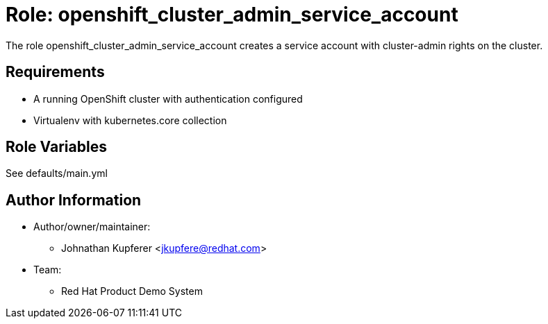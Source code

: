 :role: openshift_cluster_admin_service_account
:author1: Johnathan Kupferer <jkupfere@redhat.com>
:team: Red Hat Product Demo System


Role: {role}
============

The role {role} creates a service account with cluster-admin rights on the cluster.

Requirements
------------

* A running OpenShift cluster with authentication configured
* Virtualenv with kubernetes.core collection

Role Variables
--------------

See defaults/main.yml

Author Information
------------------

* Author/owner/maintainer:
** {author1}

* Team:
** {team}
